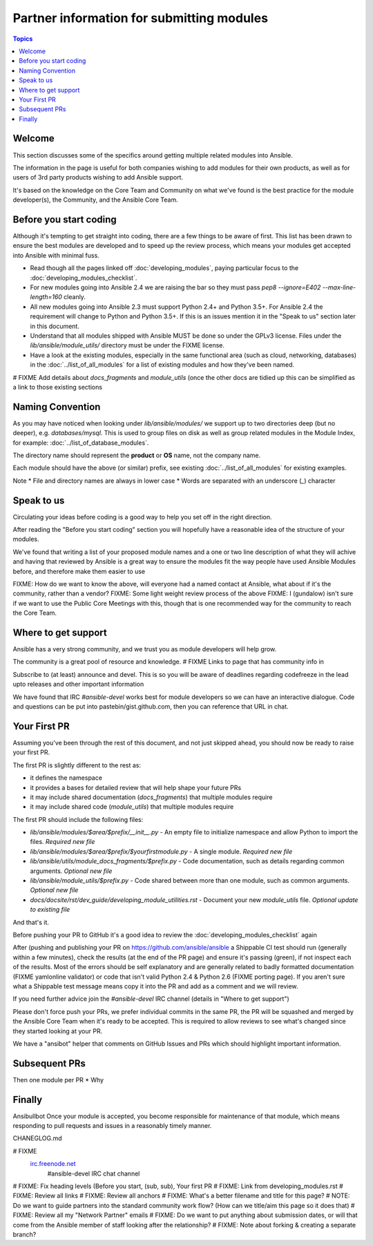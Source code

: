 Partner information for submitting modules
==========================================

.. contents:: Topics

.. _module_dev_welcome:

Welcome
```````
This section discusses some of the specifics around getting multiple related modules into Ansible.

The information in the page is useful for both companies wishing to add modules for their own products, as well as for users of 3rd party products wishing to add Ansible support.

It's based on the knowledge on the Core Team and Community on what we've found is the best practice for the module developer(s), the Community, and the Ansible Core Team.



Before you start coding
```````````````````````

Although it's tempting to get straight into coding, there are a few things to be aware of first. This list has been drawn to ensure the best modules are developed and to speed up the review process, which means your modules get accepted into Ansible with minimal fuss.

* Read though all the pages linked off :doc:`developing_modules`, paying particular focus to the :doc:`developing_modules_checklist`.
* For new modules going into Ansible 2.4 we are raising the bar so they must pass `pep8 --ignore=E402 --max-line-length=160` cleanly.
* All new modules going into Ansible 2.3 must support Python 2.4+ and Python 3.5+. For Ansible 2.4 the requirement will change to Python and Python 3.5+. If this is an issues mention it in the "Speak to us" section later in this document.
* Understand that all modules shipped with Ansible MUST be done so under the GPLv3 license. Files under the `lib/ansible/module_utils/` directory must be under the FIXME license.
* Have a look at the existing modules, especially in the same functional area (such as cloud, networking, databases) in the :doc:`../list_of_all_modules` for a list of existing modules and how they've been named.

# FIXME Add details about `docs_fragments` and `module_utils` (once the other docs are tidied up this can be simplified as a link to those existing sections

Naming Convention
`````````````````

As you may have noticed when looking under `lib/ansible/modules/` we support up to two directories deep (but no deeper), e.g. `databases/mysql`. This is used to group files on disk as well as group related modules in the Module Index, for example: :doc:`../list_of_database_modules`.

The directory name should represent the **product** or **OS** name, not the company name.

Each module should have the above (or similar) prefix, see existing :doc:`../list_of_all_modules` for existing examples.

Note
* File and directory names are always in lower case
* Words are separated with an underscore (`_`) character


Speak to us
```````````

Circulating your ideas before coding is a good way to help you set off in the right direction.

After reading the "Before you start coding" section you will hopefully have a reasonable idea of the structure of your modules.

We've found that writing a list of your proposed module names and a one or two line description of what they will achive and having that reviewed by Ansible is a great way to ensure the modules fit the way people have used Ansible Modules before, and therefore make them easier to use

FIXME: How do we want to know the above, will everyone had a named contact at Ansible, what about if it's the community, rather than a vendor?
FIXME: Some light weight review process of the above
FIXME: I (gundalow) isn't sure if we want to use the Public Core Meetings with this, though that is one recommended way for the community to reach the Core Team.

Where to get support
````````````````````
Ansible has a very strong community, and we trust you as module developers will help grow.

The community is a great pool of resource and knowledge.
# FIXME Links to page that has community info in

Subscribe to (at least) announce and devel. This is so you will be aware of deadlines regarding codefreeze in the lead upto releases and other important information

We have found that IRC `#ansible-devel` works best for module developers so we can have an interactive dialogue.
Code and questions can be put into pastebin/gist.github.com, then you can reference that URL in chat.


Your First PR
``````````````

Assuming you've been through the rest of this document, and not just skipped ahead, you should now be ready to raise your first PR.

The first PR is slightly different to the rest as:

* it defines the namespace
* it provides a bases for detailed review that will help shape your future PRs
* it may include shared documentation (`docs_fragments`) that multiple modules require
* it may include shared code (`module_utils`) that multiple modules require


The first PR should include the following files:

* `lib/ansible/modules/$area/$prefix/__init__.py` - An empty file to initialize namespace and allow Python to import the files. *Required new file*
* `lib/ansible/modules/$area/$prefix/$yourfirstmodule.py` - A single module. *Required new file*
* `lib/ansible/utils/module_docs_fragments/$prefix.py` - Code documentation, such as details regarding common arguments. *Optional new file*
* `lib/ansible/module_utils/$prefix.py` - Code shared between more than one module, such as common arguments. *Optional new file*
*  `docs/docsite/rst/dev_guide/developing_module_utilities.rst` - Document your new `module_utils` file. *Optional update to existing file*

And that's it.

Before pushing your PR to GitHub it's a good idea to review the :doc:`developing_modules_checklist` again

After (pushing and publishing your PR on https://github.com/ansible/ansible a Shippable CI test should run (generally within a few minutes), check the results (at the end of the PR page) and ensure it's passing (green), if not inspect each of the results. Most of the errors should be self explanatory and are generally related to badly formatted documentation (FIXME yamlonline validator) or code that isn't valid Python 2.4 & Python 2.6 (FIXME porting page). If you aren't sure what a Shippable test message means copy it into the PR and add as a comment and we will review.

If you need further advice join the `#ansible-devel` IRC channel (details in "Where to get support")


Please don't force push your PRs, we prefer individual commits in the same PR, the PR will be squashed and merged by the Ansible Core Team when it's ready to be accepted. This is required to allow reviews to see what's changed since they started looking at your PR.

We have a "ansibot" helper that comments on GitHub Issues and PRs which should highlight important information.




Subsequent PRs
``````````````

Then one module per PR
* Why

Finally
````````````````````````````
Ansibullbot
Once your module is accepted, you become responsible for maintenance of that module, which means responding to pull requests and issues in a reasonably timely manner.

CHANEGLOG.md


.. seealso::

# FIXME
   `irc.freenode.net <http://irc.freenode.net>`_
       #ansible-devel IRC chat channel


# FIXME: Fix heading levels (Before you start, (sub, sub), Your first PR
# FIXME: Link from developing_modules.rst
# FIXME: Review all links
# FIXME: Review all anchors
# FIXME: What's a better filename and title for this page?
# NOTE:  Do we want to guide partners into the standard community work flow? (How can we title/aim this page so it does that)
# FIXME: Review all my "Network Partner" emails
# FIXME: Do we want to put anything about submission dates, or will that come from the Ansible member of staff looking after the relationship?
# FIXME: Note about forking & creating a separate branch?

